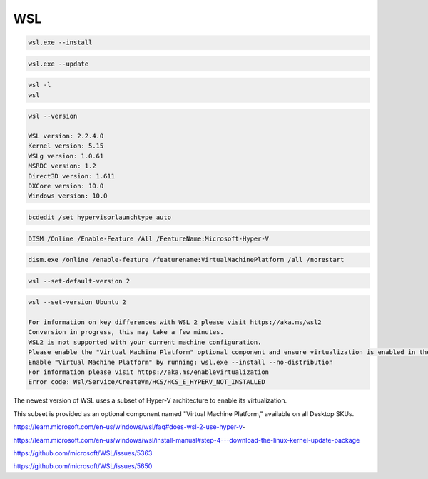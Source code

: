 WSL
---


.. code-block:: bash

    wsl.exe --install

.. code-block:: bash

    wsl.exe --update

.. code-block:: bash

    wsl -l
    wsl

.. code-block:: bash

    wsl --version

    WSL version: 2.2.4.0
    Kernel version: 5.15
    WSLg version: 1.0.61
    MSRDC version: 1.2
    Direct3D version: 1.611
    DXCore version: 10.0
    Windows version: 10.0


.. code-block:: bash

    bcdedit /set hypervisorlaunchtype auto

.. code-block:: bash

    DISM /Online /Enable-Feature /All /FeatureName:Microsoft-Hyper-V

.. code-block:: bash

    dism.exe /online /enable-feature /featurename:VirtualMachinePlatform /all /norestart

.. code-block:: bash

    wsl --set-default-version 2

.. code-block:: bash

    wsl --set-version Ubuntu 2

    For information on key differences with WSL 2 please visit https://aka.ms/wsl2
    Conversion in progress, this may take a few minutes.
    WSL2 is not supported with your current machine configuration.
    Please enable the "Virtual Machine Platform" optional component and ensure virtualization is enabled in the BIOS.
    Enable "Virtual Machine Platform" by running: wsl.exe --install --no-distribution
    For information please visit https://aka.ms/enablevirtualization
    Error code: Wsl/Service/CreateVm/HCS/HCS_E_HYPERV_NOT_INSTALLED


The newest version of WSL uses a subset of Hyper-V architecture to enable its virtualization.

This subset is provided as an optional component named "Virtual Machine Platform," available on all Desktop SKUs.


https://learn.microsoft.com/en-us/windows/wsl/faq#does-wsl-2-use-hyper-v-

https://learn.microsoft.com/en-us/windows/wsl/install-manual#step-4---download-the-linux-kernel-update-package

https://github.com/microsoft/WSL/issues/5363

https://github.com/microsoft/WSL/issues/5650


